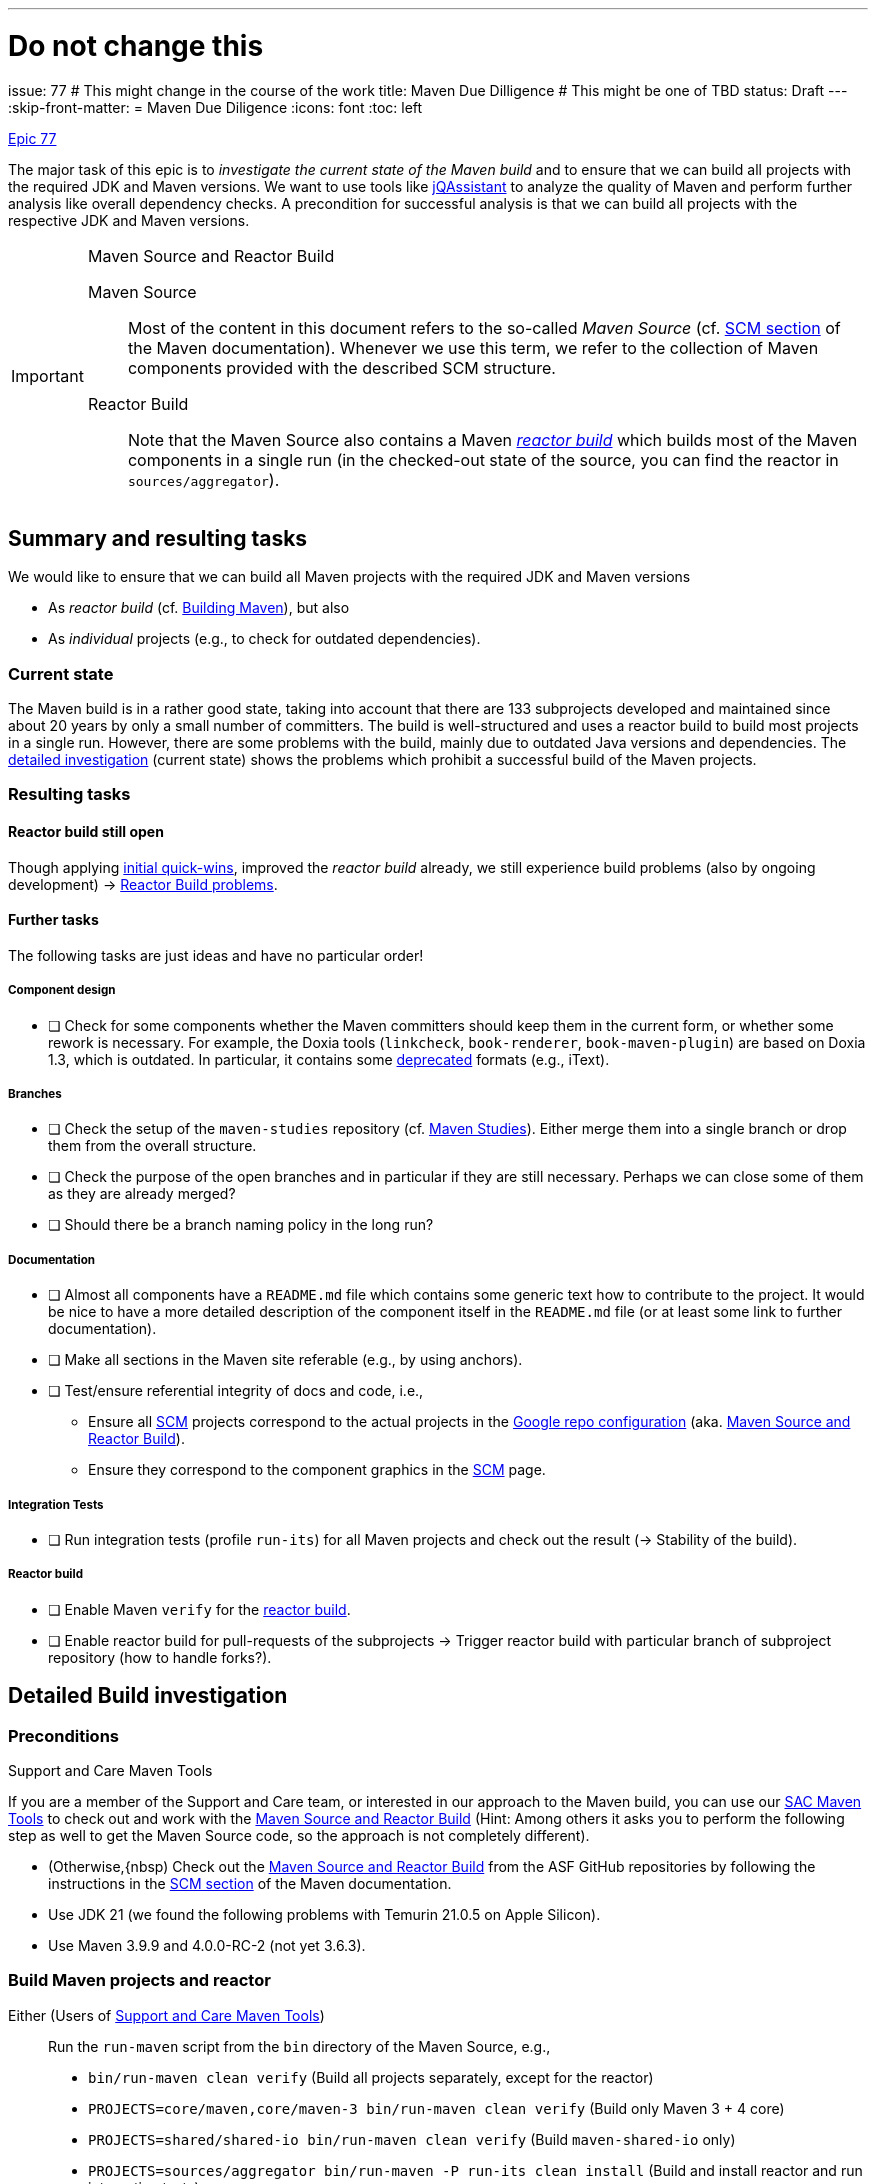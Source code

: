 ---
# Do not change this
issue: 77
# This might change in the course of the work
title: Maven Due Dilligence
# This might be one of TBD
status: Draft
---
:skip-front-matter:
= Maven Due Diligence
:icons: font
:toc: left

ifdef::env-github[]
:tip-caption: :bulb:
:note-caption: :information_source:
:important-caption: :heavy_exclamation_mark:
:caution-caption: :fire:
:warning-caption: :warning:
endif::[]

[.lead]
.https://github.com/support-and-care/maven-support-and-care/issues/77[Epic 77]
****
The major task of this epic is to _investigate the current state of the Maven build_ and to ensure that we can build all projects with the required JDK and Maven versions.
We want to use tools like https://jqassistant.org[jQAssistant] to analyze the quality of Maven and perform further analysis like overall dependency checks.
A precondition for successful analysis is that we can build all projects with the respective JDK and Maven versions.

[[box:maven-source]]
[IMPORTANT]
.Maven Source and Reactor Build
====
Maven Source::
Most of the content in this document refers to the so-called _Maven Source_ (cf. https://maven.apache.org/scm.html[SCM section] of the Maven documentation).
Whenever we use this term, we refer to the collection of Maven components provided with the described SCM structure.

Reactor Build::
Note that the Maven Source also contains a Maven https://github.com/apache/maven-sources/blob/master/aggregator/pom.xml[_reactor build_]
which builds most of the Maven components in a single run (in the checked-out state of the source, you can find the reactor in `sources/aggregator`).
====
****

== Summary and resulting tasks

We would like to ensure that we can build all Maven projects with the required JDK and Maven versions

* As _reactor build_ (cf. https://maven.apache.org/guides/development/guide-building-maven.html[Building Maven]), but also
* As _individual_ projects (e.g., to check for outdated dependencies).

=== Current state

The Maven build is in a rather good state, taking into account that there are 133 subprojects developed and maintained since about 20 years by only a small number of committers.
The build is well-structured and uses a reactor build to build most projects in a single run.
However, there are some problems with the build, mainly due to outdated Java versions and dependencies.
The <<sec:detailed-build-investigation,detailed investigation>> (current state) shows the problems which prohibit a successful build of the Maven projects.

=== Resulting tasks

==== Reactor build still open

Though applying <<sec:initial-quick-wins,initial quick-wins>>, improved the _reactor build_ already,
we still experience build problems (also by ongoing development){nbsp}->{nbsp}<<sec:reactor-build-problems>>.

==== Further tasks

The following tasks are just ideas and have no particular order!

===== Component design

* [ ] Check for some components whether the Maven committers should keep them in the current form, or whether some rework is necessary.
For example, the Doxia tools (`linkcheck`, `book-renderer`, `book-maven-plugin`) are based on Doxia 1.3, which is outdated.
In particular, it contains some https://maven.apache.org/doxia/references/index.html[deprecated] formats (e.g., iText).

===== Branches

* [ ] Check the setup of the `maven-studies` repository (cf. <<sec:maven-studies>>).
Either merge them into a single branch or drop them from the overall structure.
* [ ] Check the purpose of the open branches and in particular if they are still necessary.
Perhaps we can close some of them as they are already merged?
* [ ] Should there be a branch naming policy in the long run?

===== Documentation

* [ ] Almost all components have a `README.md` file which contains some generic text how to contribute to the project.
It would be nice to have a more detailed description of the component itself in the `README.md` file (or at least some link to further documentation).
* [ ] Make all sections in the Maven site referable (e.g., by using anchors).
* [ ] Test/ensure referential integrity of docs and code, i.e.,
** Ensure all https://github.com/apache/maven-site/blob/master/content/markdown/scm.md[SCM] projects correspond to the actual projects in the https://github.com/apache/maven-sources/blob/master/default.xml[Google repo configuration] (aka. <<box:maven-source>>).
** Ensure they correspond to the component graphics in the https://maven.apache.org/scm.html[SCM] page.

===== Integration Tests

* [ ] Run integration tests (profile `run-its`) for all Maven projects and check out the result{nbsp}(->{nbsp}Stability of the build).

===== Reactor build

* [ ] Enable Maven `verify` for the https://github.com/apache/maven-sources[reactor build].
* [ ] Enable reactor build for pull-requests of the subprojects{nbsp}->{nbsp}Trigger reactor build with particular branch of subproject repository (how to handle forks?).

[[sec:detailed-build-investigation]]
== Detailed Build investigation

[[sec:preconditions]]
=== Preconditions

[[box:sac-maven-tools]]
.Support and Care Maven Tools
****
If you are a member of the Support and Care team, or interested in our approach to the Maven build, you can use our https://github.com/support-and-care/sac-maven-tools.git[SAC Maven Tools] to check out and work with the <<box:maven-source>> (Hint: Among others it asks you to perform the following step as well to get the Maven Source code, so the approach is not completely different).
****

* (Otherwise,{nbsp) Check out the <<box:maven-source>> from the ASF GitHub repositories by following the instructions in the https://maven.apache.org/scm.html[SCM section] of the Maven documentation.
* Use JDK 21 (we found the following problems with Temurin 21.0.5 on Apple Silicon).
* Use Maven 3.9.9 and 4.0.0-RC-2 (not yet 3.6.3).

=== Build Maven projects and reactor

Either (Users of <<box:sac-maven-tools>>):: Run the `run-maven` script from the `bin` directory of the Maven Source, e.g.,
* `bin/run-maven clean verify` (Build all projects separately, except for the reactor)
* `PROJECTS=core/maven,core/maven-3 bin/run-maven clean verify` (Build only Maven 3 + 4 core)
* `PROJECTS=shared/shared-io bin/run-maven clean verify` (Build `maven-shared-io` only)
* `PROJECTS=sources/aggregator bin/run-maven -P run-its clean install` (Build and install reactor and run integration tests)
Or:: Build the Maven projects with `mvn` (few contain a Maven wrapper), e.g.,
* `cd ...; mvn clean verify` (Build the respective project)
* If you want to build separate projects, you have to change to the respective directories.
* `cd sources/aggregator mvn -P run-its clean install` (Build reactor and run integration tests)

=== General questions

[[sec:maven-studies]]
==== Maven Studies

The <<box:maven-source>> contains some case studies or proof-of-concepts (i.e., `maven-studies`).
They live on different branches of the same repository, which makes it hard to work with them, in particular with the `repo` tool of <<box:maven-source>>.

* Should we merge them into a single branch?
* Or completely drop them from the overall structure (at least from the reactor build)?

CAUTION: A similar problem might occur with the `core/maven` and `core/maven-3` repositories as they follow the same pattern which makes working with <<box:maven-source>> difficult.

==== Maven 4 (.0.0-RC-2) branches

Some projects have `mvn4` branches (some even `maven4`) which seem rather old (though Maven 4 is not yet GA released).
Could we drop them as this is somehow irritating to new users of the Maven Source?

=== Build problems

[[sec:reactor-build-problems]]
==== Reactor Build problems

A reactor build currently still reveals the following problems.

core/mvnd::
Failed to create context for skin: Cannot use skin: has [1.11.1,2.0.0-M1) Doxia Sitetools prerequisite)
plexus/classworlds::
Failed to obtain site model: Error parsing site descriptor: Unrecognised tag: 'name' (position: START_TAG seen ...<bannerLeft>\n    <name>... @24:11))

==== Other build problems (not part of reactor)

===== Plexus Swizzle

https://github.com/codehaus-plexus/plexus-swizzle.git[Plexus Swizzle]:

* `The following artifacts could not be resolved: org.codehaus.plexus:plexus-components:pom:4.0-SNAPSHOT (absent): org.codehaus.plexus:plexus-components:pom:4.0-SNAPSHOT`

[[sec:archived-components]]
=== Archived Components

Should the Maven committers drop them from Maven Source?

* https://github.com/apache/maven-artifact-transfer
* https://github.com/apache/maven-project-utils
* https://github.com/apache/maven-repository-tools
* https://github.com/apache/maven-sandbox
* https://github.com/apache/maven-doxia-ide
* https://github.com/codehaus-plexus/plexus-components
* https://github.com/codehaus-plexus/plexus-containers
* https://github.com/codehaus-plexus/plexus-swizzle
** uses `org.codehaus.plexus:plexus-components` in version 4.0.0-SNAPSHOT as parent which does not resolve.
The parent is a SNAPSHOT, but the repository (version) needs to be identified.
Version https://github.com/codehaus-plexus/plexus-components/releases/tag/plexus-components-4.0[4.0] is close, but the owner has archived the source code by Dec. 2023, and it contains many later versions.
* https://github.com/codehaus-plexus/plexus-digest
* https://github.com/codehaus-plexus/plexus-cli
* https://github.com/codehaus-plexus/plexus-cipher

== Resolved issues

Since starting this epic, we could resolve the following issues.

[[sec:initial-quick-wins]]
=== Initial Quick wins

[IMPORTANT]
====
To visualize the problems and the results of below discussed quick wins, we added a build to the Maven projects.
Both currently make use of JDK 21 and Maven 3.9.9, as well as Maven 4.0.0-RC-2.
We can show the initial results of the builds (without changes), and the results for both Maven versions.

It is clear that this does not yet cover all remaining (and to be detected) open problems of the Maven build.
For instance, it does not yet cover full integration tests or documentation checks.
Nevertheless, it is a starting point that allows for step-by-step improvements.
In particular, it allows to build the projects (and execute at least their unit tests) with the required JDK and currently two out of three supported Maven versions.

* For each of the single repositories below (running `mvn verify`), the builds (on the respective PRs) are successful.
See the build links in the discussion below.
* For the reactor build (running `mvn install site`.footnote:[We know, `install` is not necessary here, `verify should do the job for a full reactor build.
We already prepare for further build steps based on the fresh installation.]), it is a bit more complicated.
** For Maven 3.9.9, the build is successful, but with some errors (resulting from site building).
** For Maven 4.0.0-RC-2, the build still has some problems, and it will take us some time to resolve them{nbsp}(->{nbsp}Work-in-Progress).
====

We derived the following tasks from the current state above.
They make sure that we can at least execute the Maven build with the required JDK and Maven versions without running into basic build problems.

[[desc-item:triage]]
Triage:: Check with the Maven committers if we could thin out the _reactor build_ and the overall <<box:maven-source>>.
** [ ] [line-through]#Archive unnecessary components#.footnote:[Actual archiving is up to the Maven committers and out of scope for the Maven Support & Care team]
** [x] Drop them from the Maven Source (or at least from the reactor build; https://github.com/apache/maven-sources/pull/13[Merged PR for both M3 and M4]).
The reactor build would become easier if the following components were dropped from the reactor build
*** The so-called _Maven Studies_ (as they are causing trouble, cf. our forks) are moved to a Maven profile (`studies`),
**** https://github.com/apache/maven-studies/tree/consumer-pom[Consumer POM] (SaC: https://github.com/support-and-care/maven-studies/tree/consumer-pom[fork], https://github.com/support-and-care/maven-studies/tree/bugfix/77-make-project-build-again-consumer-pom[bugfix], https://github.com/support-and-care/maven-studies/actions/runs/12733456692[Successful GH Action with M3]),
**** https://github.com/apache/maven-studies/tree/maven-extension-demo[Extension Demo Study] (SaC: https://github.com/support-and-care/maven-studies/tree/maven-extension-demo[fork], https://github.com/support-and-care/maven-studies/tree/bugfix/77-add-maven-verify-maven-extension-demo[bugfix], https://github.com/support-and-care/maven-studies/actions/runs/12734023531[Successful GH Action with M3]),
**** https://github.com/apache/maven-studies/tree/maven-eventsound-extension[Eventsound Extension Demo] (SaC: https://github.com/support-and-care/maven-studies/tree/maven-eventsound-extension[fork], https://github.com/support-and-care/maven-studies/tree/bugfix/77-make-project-build-again-maven-extension-demo[bugfix], https://github.com/support-and-care/maven-studies/actions/runs/12734023531[Successful GH Action with M3]),
*** The https://github.com/apache/maven-project-utils[Maven Project Utils] as they are soon to be archived,
*** The https://github.com/apache/maven-artifact-transfer[Maven Artifact Transfer] as it is deprecated and should be archived soon, and
*** The https://github.com/apache/maven-repository-tools[Maven Repository Tools] (aka.
Maven _Meeper_) from the reactor build (https://github.com/apache/maven-sources/pull/13[Draft PR for M3] will be withdrawn) as
**** It is archived (so no further development is expected),
**** It has many non-straightforward problems (see below).

[IMPORTANT]
====
For the next steps below, we assume that the components mentioned above
will not survive the <<desc-item:triage,triage>> and concentrate on the remaining components.
====

Maven 3 (.9.9) Updates::
To enable a successful build with Maven 3 (.9.9) the following changes are necessary.

* [x] https://github.com/apache/maven-verifier-plugin[Maven Verifier Plugin]
** Update the Java version to at least Java 8, and
** Drop duplicate license from https://github.com/apache/maven-verifier-plugin/blob/1330656e1945dfe7ef1a1f3e8034b64138887f10/src/main/java/org/apache/maven/plugins/verifier/VerifierMojo.java#L29[`VerifierMojo.java`] as it leads to a checkstyle error due to splitting the import statements.
* [x] https://github.com/apache/maven-stage-plugin[Maven Stage Plugin]: Update the Java version to at least Java 8
* [x] https://github.com/apache/maven-mapping[Maven Mapping]: Update the Java version to at least Java 8

Maven 4 (.0.0-RC-2) updates::
To enable a successful build with Maven 4 (.0.0-RC-2) the following changes are necessary.

* [x] https://github.com/apache/maven-shared-io[Maven Shared IO] (https://github.com/apache/maven-shared-io/pull/27[PR for M3], also works with M4; https://github.com/support-and-care/maven-shared-io/actions/runs/12734042142[Successful GH Action]):
** Fix parent,
** and add Plexus-XML dependency (in test scope).
* [x] Maven Verifier Plugin (https://github.com/apache/maven-verifier-plugin/pull/6[Merged PR], https://github.com/support-and-care/maven-verifier-plugin/actions/runs/12738839164[Successful GH Action]):
** Upgrade to Parent version 43.
** Apply Spotless to the codebase.
* [x] Maven Stage Plugin (https://github.com/apache/maven-stage-plugin/pull/15[Merged PR], https://github.com/support-and-care/maven-stage-plugin/actions/runs/12738868925[Successful GH Action]):
** Drop `parent.relativePath`.
** Refactor `DefaultRepositoryCopier::copy` to use less than 150 lines of code.
** Upgrade to Parent version 43.
** Apply Spotless to the codebase.
* [x] Maven Mapping (https://github.com/apache/maven-mapping/pull/8[Merged PR], https://github.com/support-and-care/maven-mapping/actions/runs/12734150620[Successful GH Action]):
** Drop `parent.relativePath`.
** Upgrade to Parent version 43.
** Apply Spotless to the codebase.

In particular, the following problems were resolved

==== Maven Wagon

https://github.com/apache/maven-wagon[Maven Wagon] has Flaky (unit) tests (at least in the reactor builds).
+
We perform no action by now, perhaps test retries in the future?

==== Maven Verifier Plugin

https://github.com/apache/maven-verifier-plugin[Maven Verifier Plugin]

Maven 3 (.9.9):: Wrong Java Version

* Compile error(s): `Source option 7 is no longer supported. Use 8 or later.`
+
-> Change property `javaVersion` to `8` to resolve the problem.
* Reveals a checkstyle error due to duplicate license in `src/main/java/org/apache/maven/plugins/verifier/VerifierMojo.java`:

+
+
-> Dropping the license led to successful builds.
// ** Alternate path (not yet successful): Upgrade the POM to parent version 43 leads to: `Found Banned Dependency: org.apache.maven.plugin-tools:maven-plugin-annotations:jar:3.13.1`.
// This is due to the parent chain:
// +
// `org.apache.maven.plugins:maven-plugins:43`
// +
// -[:HAS_PARENT]-> `org.apache.maven:maven-parent:43`
// +
// -[:HAS_PARENT]-> `org.apache:apache:33`
// +
// -[:HAS_DEPENDENCY]-> `org.apache.maven.plugin-tools:maven-plugin-annotations:3.13.1`
// +
// Bumping (property)) `version.maven-plugin-tools` to 3.15.1 does not resolve the problem: `Found Banned Dependency: org.apache.maven.plugin-tools:maven-plugin-annotations:jar:3.15.1`

Maven 4 (.0.0-RC-2)::
* Enforcer Error: `[ERROR] Failed to execute goal org.apache.maven.plugins:maven-enforcer-plugin:1.4.1:enforce (enforce-maven-version) on project maven-verifier-plugin: Execution enforce-maven-version of goal org.apache.maven.plugins:maven-enforcer-plugin:1.4.1:enforce failed: An API incompatibility was encountered while executing org.apache.maven.plugins:maven-enforcer-plugin:1.4.1:enforce: java.lang.NoSuchMethodError: 'void org.apache.maven.plugin.PluginParameterExpressionEvaluator.<init>(org.apache.maven.execution.MavenSession, org.apache.maven.plugin.MojoExecution, org.apache.maven.project.path.PathTranslator, org.codehaus.plexus.logging.Logger, org.apache.maven.project.MavenProject, java.util.Properties)'`
+
-> Update to Parent 43
* Spotless Errors: `[ERROR] Failed to execute goal com.diffplug.spotless:spotless-maven-plugin:2.43.0:check (default) on project maven-verifier-plugin: The following files had format violations:
...`
+
-> Apply Spotless to the codebase.

==== Maven Stage Plugin

https://github.com/apache/maven-stage-plugin[Maven Stage Plugin]

Maven 3 (.9.9):: Wrong Java Version
* Enforcer error: `Restricted to JDK 1.7 yet commons-io:commons-io:jar:2.14.0:compile contains org/apache/commons/io/ByteOrderMark.class targeted to JDK 8
Found Banned Dependency: commons-io:commons-io:jar:2.14.0`
+
-> Add property `javaVersion` with value `8` to resolve the problem.

Maven 4 (.0.0-RC-2)::
* Validation error: `'parent.relativePath' of POM org.apache.maven.plugins:maven-stage-plugin:1.1-SNAPSHOT (/Users/ascheman/wrk/maven/maven/plugins/tools/maven-stage-plugin/pom.xml) points at '../../pom/maven/maven-plugins/pom.xml' but no POM could be found`
+
-> Drop.
* Enforcer Error: `[ERROR] Failed to execute goal org.apache.maven.plugins:maven-enforcer-plugin:1.4.1:enforce (enforce-maven-version) on project maven-stage-plugin: Execution enforce-maven-version of goal org.apache.maven.plugins:maven-enforcer-plugin:1.4.1:enforce failed: An API incompatibility was encountered while executing org.apache.maven.plugins:maven-enforcer-plugin:1.4.1:enforce: java.lang.NoSuchMethodError: 'void org.apache.maven.plugin.PluginParameterExpressionEvaluator.<init>(org.apache.maven.execution.MavenSession, org.apache.maven.plugin.MojoExecution, org.apache.maven.project.path.PathTranslator, org.codehaus.plexus.logging.Logger, org.apache.maven.project.MavenProject, java.util.Properties)'`
+
-> Update to Parent 43.
* Checkstyle error: `[ERROR] src/main/java/org/apache/maven/plugins/stage/DefaultRepositoryCopier.java:[83,5] (sizes) MethodLength: Method copy length is 192 lines (max allowed is 150).``
+
-> Refactor `DefaultRepositoryCopier::copy` to use less than 150 lines of code.
* Spotless error:  `[ERROR] Failed to execute goal com.diffplug.spotless:spotless-maven-plugin:2.43.0:check (default) on project maven-stage-plugin: The following files had format violations:
...` (cf. build this commit)
+
-> Apply Spotless to the codebase.

==== Maven Artifact Transfer (Deprecated)

https://github.com/apache/maven-artifact-transfer[Maven Artifact Transfer]: Wrong Java Version

* Component is _deprecated_ (on its `master` branch)
+
-> Dropping it from the reactor build.
* Compile error(s): `Source option 7 is no longer supported. Use 8 or later.` ...
+
-> Change property `javaVersion` to `8` to resolve the problem.

==== Maven Mapping

https://github.com/apache/maven-mapping[Maven Mapping]

Maven 3 (.9.9):: Wrong Java Version

* Compile error(s): `Source option 7 is no longer supported. Use 8 or later.` ...
+
-> Change property `javaVersion` to `8` to resolve the problem.

Maven 4 (.0.0-RC-2)::
* Validation error: `'parent.relativePath' of POM org.apache.maven.shared:maven-mapping:3.0.1-SNAPSHOT (/Users/ascheman/wrk/maven/maven/shared/mapping/pom.xml) points at '../../pom/maven/maven-shared-components/pom.xml' but no POM could be found, please verify your project structure @ line 23, column 3`
+
-> Drop.
* Enforcer error: `[ERROR] Failed to execute goal org.apache.maven.plugins:maven-enforcer-plugin:1.4.1:enforce (enforce-maven-version) on project maven-mapping: Execution enforce-maven-version of goal org.apache.maven.plugins:maven-enforcer-plugin:1.4.1:enforce failed: An API incompatibility was encountered while executing org.apache.maven.plugins:maven-enforcer-plugin:1.4.1:enforce: java.lang.NoSuchMethodError: 'void org.apache.maven.plugin.PluginParameterExpressionEvaluator.<init>(org.apache.maven.execution.MavenSession, org.apache.maven.plugin.MojoExecution, org.apache.maven.project.path.PathTranslator, org.codehaus.plexus.logging.Logger, org.apache.maven.project.MavenProject, java.util.Properties)'
...`
+
-> Update to Parent 43
* Spotless error: `[ERROR] Failed to execute goal com.diffplug.spotless:spotless-maven-plugin:2.43.0:check (default) on project maven-mapping: The following files had format violations:
...`
+
-> Apply Spotless to the codebase.

==== Maven Project Utils (Deprecated)

https://github.com/apache/maven-project-utils[Maven Project Utils]

Maven 3 (.9.9):: Wrong Java Version

* Compile error(s): `Source option 7 is no longer supported. Use 8 or later.` ...
+
-> Change property `javaVersion` to `8` to resolve the problem.

Maven 4 (.0.0-RC-2)::

* Enforcer error: `[ERROR] Failed to execute goal org.apache.maven.plugins:maven-enforcer-plugin:1.4.1:enforce (enforce-maven-version) on project maven-project-utils: Execution enforce-maven-version of goal org.apache.maven.plugins:maven-enforcer-plugin:1.4.1:enforce failed: An API incompatibility was encountered while executing org.apache.maven.plugins:maven-enforcer-plugin:1.4.1:enforce: java.lang.NoSuchMethodError: 'void org.apache.maven.plugin.PluginParameterExpressionEvaluator.<init>(org.apache.maven.execution.MavenSession, org.apache.maven.plugin.MojoExecution, org.apache.maven.project.path.PathTranslator, org.codehaus.plexus.logging.Logger, org.apache.maven.project.MavenProject, java.util.Properties)'` -> Update to Parent 43
* Spotless error: `[ERROR] Failed to execute goal com.diffplug.spotless:spotless-maven-plugin:2.43.0:check (default) on project maven-project-utils: The following files had format violations:
...`

==== Maven Studies

https://github.com/apache/maven-studies[Maven Studies]:

Maven 3 (.9.9):: Wrong Java Version(s)

* https://github.com/apache/maven-studies/tree/consumer-pom[Consumer POM]:
** Compile error(s): `Source option 7 is no longer supported. Use 8 or later.` ...
** Adding properties `maven.compiler.source` and `maven.compiler.target` with value `8` resolved the problem.
* https://github.com/apache/maven-studies/tree/maven-eventsound-extension[Eventsound Extension]: Checkstyle violations
** `There are two errors reported by Checkstyle 6.18 with config/maven_checks.xml ruleset.
[ERROR] src/main/java/org/apache/maven/extensions/eventsound/SoundPlayingListener.java:[46] (javadoc) JavadocType: Missing a Javadoc comment.
[ERROR] src/main/java/org/apache/maven/extensions/eventsound/SoundPlayingListener.java:[68,72] (whitespace) ParenPad: ')' is not preceded with whitespace.`
** Adding a Javadoc comment to `SoundPlayingListener.java` and fixing the whitespace issue resolved the problem.
* https://github.com/apache/maven-studies/tree/maven-extension-demo[Extension Demo Study]: Wrong Java Version
** Compile error(s): `Source option 7 is no longer supported. Use 8 or later.` ...
+
-> Add property `javaVersion` to `8` to resolve the problem.

Maven 4 (.0.0-RC-2):: Not investigated (we should drop them, at least from the reactor build).

==== Maven Repository Tools

https://github.com/apache/maven-repository-tools[Maven Repository Tools]: Dependency problem + Wrong Java version

WARNING: The project is in _archived_ state (see <<sec:archived-components>>)!
Why is it still part of the reactor build?

* Build error: `[ERROR] Failed to execute goal on project maven-meeper: Could not collect dependencies for project org.apache.maven:maven-meeper:jar:1.0-SNAPSHOT
[ERROR] Failed to read artifact descriptor for org.apache.commons:commons-csv:jar:1.0-SNAPSHOT`
* Changing the version of `commons-csv` to `1.0` lead to the next problem: `[ERROR] Failed to execute goal org.apache.maven.plugins:maven-compiler-plugin:2.0.2:compile (default-compile) on project maven-meeper: Compilation failure: Compilation failure:
[ERROR]: Source option 1.4 is no longer supported.
Use 8 or later.
[ERROR] error: Target option 1.4 is no longer supported.
Use 8 or later.`
+
-> Adding property `javaVersion` to `8` did _not_ resolve the problem.

** Changing to a newer (current) parent POM (`43`) revealed new problems:
...

CAUTION: This project has so many problems and seems completely unused{nbsp}->{nbsp}We suggest dropping it from the reactor build.

==== Maven Shared IO

https://github.com/apache/maven-shared-io[Maven Shared IO]: Misc.{nbsp}errors

* The reactor build leads to `[ERROR] Failed to execute goal com.diffplug.spotless:spotless-maven-plugin:2.28.0:check (default) on project maven-shared-io: Execution default of goal com.diffplug.spotless:spotless-maven-plugin:2.28.0:check failed: An API incompatibility was encountered while executing com.diffplug.spotless:spotless-maven-plugin:2.28.0:check: java.lang.NoSuchMethodError: 'com.sun.tools.javac.tree.JCTree com.sun.tools.javac.tree.JCTree$JCImport.getQualifiedIdentifier()'`
+
-> Upgrade to the current parent project (`43`)
* Leads to: Test errors
+
`[ERROR] Errors:
[ERROR]   DefaultDownloadManagerTest.testShouldLookupInstanceDefaultRoleHint:77->PlexusTestCase.lookup:201->PlexusTestCase.getContainer:141->PlexusTestCase.setupContainer:98 » NoClassDefFound org/codehaus/plexus/util/xml/pull/XmlPullParserException`
+
-> Add the dependency `org.codehaus.plexus:plexus-xml` (with `test` scope) to resolve the problem.
